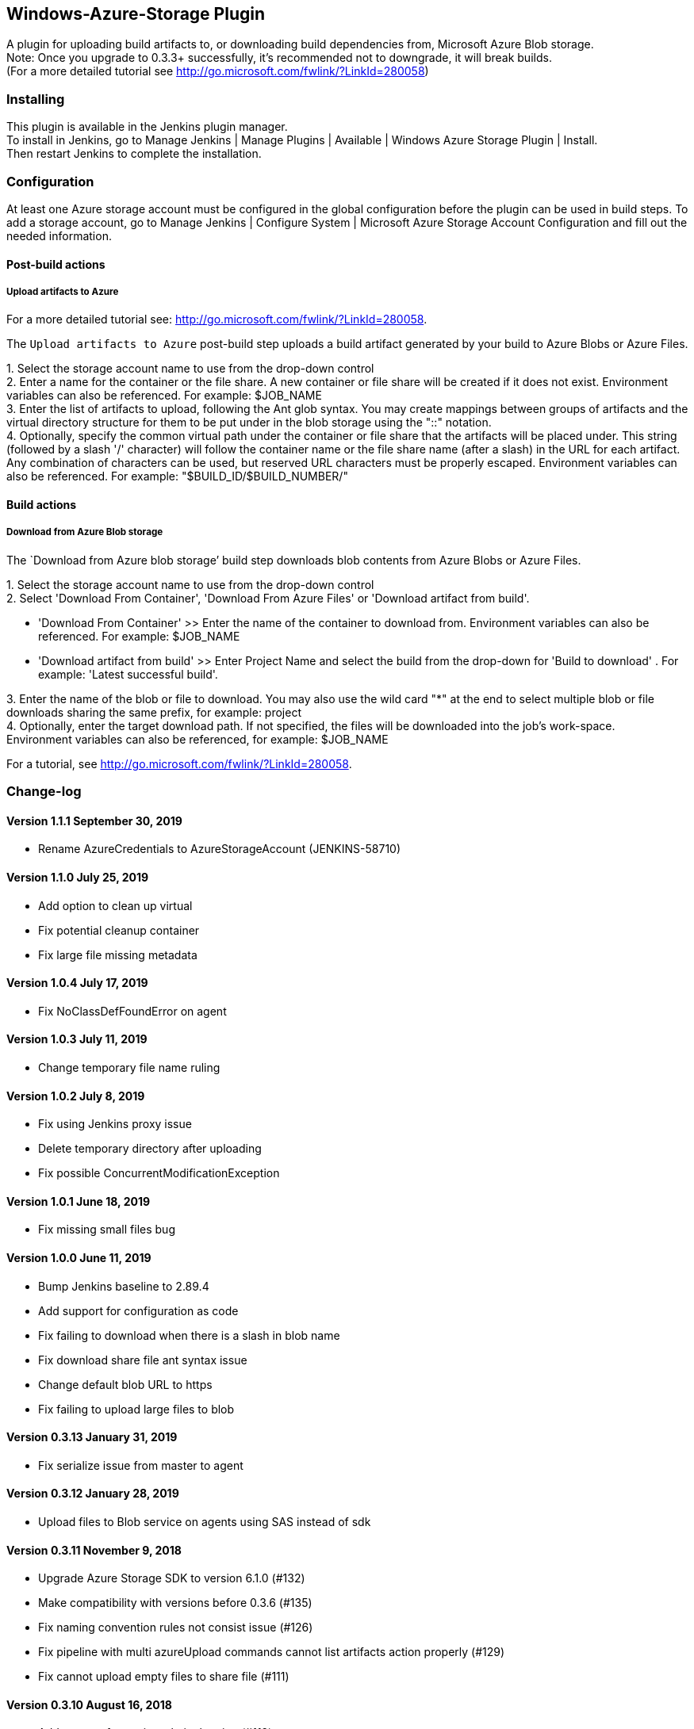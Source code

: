 [[WindowsAzureStoragePlugin-Windows-Azure-StoragePlugin]]
== Windows-Azure-Storage Plugin

[.conf-macro .output-inline]#A plugin for uploading build artifacts to,
or downloading build dependencies from, Microsoft Azure Blob storage. +
Note: Once you upgrade to 0.3.3+ successfully, it's recommended not to
downgrade, it will break builds. +
(For a more detailed tutorial see
http://go.microsoft.com/fwlink/?LinkId=280058)#

[[WindowsAzureStoragePlugin-Installing]]
=== Installing

This plugin is available in the Jenkins plugin manager. +
To install in Jenkins, go to Manage Jenkins | Manage Plugins | Available
| Windows Azure Storage Plugin | Install. +
Then restart Jenkins to complete the installation.

[[WindowsAzureStoragePlugin-Configuration]]
=== Configuration

At least one Azure storage account must be configured in the global
configuration before the plugin can be used in build steps. To add a
storage account, go to Manage Jenkins | Configure System | Microsoft
Azure Storage Account Configuration and fill out the needed information.

[[WindowsAzureStoragePlugin-Post-buildactions]]
==== Post-build actions

[[WindowsAzureStoragePlugin-UploadartifactstoAzure]]
===== Upload artifacts to Azure

For a more detailed tutorial see:
http://go.microsoft.com/fwlink/?LinkId=280058.

The `Upload artifacts to Azure` post-build step uploads a build artifact
generated by your build to Azure Blobs or Azure Files.

{empty}1. Select the storage account name to use from the drop-down
control +
2. Enter a name for the container or the file share. A new container or
file share will be created if it does not exist. Environment variables
can also be referenced. For example: $JOB_NAME +
3. Enter the list of artifacts to upload, following the Ant glob syntax.
You may create mappings between groups of artifacts and the virtual
directory structure for them to be put under in the blob storage using
the "::" notation. +
4. Optionally, specify the common virtual path under the container or
file share that the artifacts will be placed under. This string
(followed by a slash '/' character) will follow the container name or
the file share name (after a slash) in the URL for each artifact. Any
combination of characters can be used, but reserved URL characters must
be properly escaped. Environment variables can also be referenced. For
example: "$BUILD_ID/$BUILD_NUMBER/"

[[WindowsAzureStoragePlugin-Buildactions]]
==== Build actions

[[WindowsAzureStoragePlugin-DownloadfromAzureBlobstorage]]
===== Download from Azure Blob storage

The `Download from Azure blob storage’ build step downloads blob
contents from Azure Blobs or Azure Files.

{empty}1. Select the storage account name to use from the drop-down
control +
2. Select 'Download From Container', 'Download From Azure Files' or
'Download artifact from build'.

* 'Download From Container' >> Enter the name of the container to
download from. Environment variables can also be referenced. For
example: $JOB_NAME
* 'Download artifact from build' >> Enter Project Name and select the
build from the drop-down for 'Build to download' . For example: 'Latest
successful build'.

{empty}3. Enter the name of the blob or file to download. You may also
use the wild card "*" at the end to select multiple blob or file
downloads sharing the same prefix, for example: project +
4. Optionally, enter the target download path. If not specified, the
files will be downloaded into the job's work-space. +
Environment variables can also be referenced, for example: $JOB_NAME

For a tutorial, see http://go.microsoft.com/fwlink/?LinkId=280058.

[[WindowsAzureStoragePlugin-Change-log]]
=== Change-log

[[WindowsAzureStoragePlugin-Version1.1.1September30,2019]]
==== Version 1.1.1 September 30, 2019

* Rename AzureCredentials to AzureStorageAccount (JENKINS-58710)

[[WindowsAzureStoragePlugin-Version1.1.0July25,2019]]
==== Version 1.1.0 July 25, 2019

* Add option to clean up virtual
* Fix potential cleanup container
* Fix large file missing metadata

[[WindowsAzureStoragePlugin-Version1.0.4July17,2019]]
==== Version 1.0.4 July 17, 2019

* Fix NoClassDefFoundError on agent

[[WindowsAzureStoragePlugin-Version1.0.3July11,2019]]
==== Version 1.0.3 July 11, 2019

* Change temporary file name ruling

[[WindowsAzureStoragePlugin-Version1.0.2July8,2019]]
==== Version 1.0.2 July 8, 2019

* Fix using Jenkins proxy issue
* Delete temporary directory after uploading
* Fix possible ConcurrentModificationException

[[WindowsAzureStoragePlugin-Version1.0.1June18,2019]]
==== Version 1.0.1 June 18, 2019

* Fix missing small files bug

[[WindowsAzureStoragePlugin-Version1.0.0June11,2019]]
==== Version 1.0.0 June 11, 2019

* Bump Jenkins baseline to 2.89.4
* Add support for configuration as code
* Fix failing to download when there is a slash in blob name
* Fix download share file ant syntax issue
* Change default blob URL to https
* Fix failing to upload large files to blob

[[WindowsAzureStoragePlugin-Version0.3.13January31,2019]]
==== Version 0.3.13 January 31, 2019

* Fix serialize issue from master to agent

[[WindowsAzureStoragePlugin-Version0.3.12January28,2019]]
==== Version 0.3.12 January 28, 2019

* Upload files to Blob service on agents using SAS instead of sdk

[[WindowsAzureStoragePlugin-Version0.3.11November9,2018]]
==== Version 0.3.11 November 9, 2018

* Upgrade Azure Storage SDK to version 6.1.0 (#132)
* Make compatibility with versions before 0.3.6 (#135)
* Fix naming convention rules not consist issue (#126)
* Fix pipeline with multi azureUpload commands cannot list artifacts
action properly (#129)
* Fix cannot upload empty files to share file (#111)

[[WindowsAzureStoragePlugin-Version0.3.10August16,2018]]
==== Version 0.3.10 August 16, 2018

* Add support for static website hosting (#119)

* Fix storage account not masked in Jenkins pipeline (#118)

* Fix URL broken for Blue Ocean artifacts (#115)

[[WindowsAzureStoragePlugin-Version0.3.9April4,2018]]
==== Version 0.3.9 April 4, 2018

* Do not mark build as unstable if no files are downloaded
(JENKINS-42341)
* Support credentials binding for storage account (#99)
* Support for parallel files upload and download (#86)
* Fix broken image in job action (#104)
* Support for Blue Ocean artifacts listing (#101)
* Support for proxy set in Jenkins (#31)
* Option to upload modified artifacts only (#52)
* Support for credentials lookup
in https://plugins.jenkins.io/cloudbees-folder[Folders]

[[WindowsAzureStoragePlugin-Version0.3.8January12,2018]]
==== Version 0.3.8 January 12, 2018

* Make container/share name optional in pipeline `+azureUpload+` (#82)
* Fix download of Azure file artifacts (#84)
* Fix bland window issue while configuring storage credentials globally
(#85)
* Explicitly specify MIME type for js files (#89)

[[WindowsAzureStoragePlugin-Version0.3.7November7,2017]]
==== Version 0.3.7 November 7, 2017

* Support HTTPS when upload or download files.
* Support uploading to root container.
* Fix content length property when upload or download files.
* Fix a null pointer exception when upgrading from last version.

[[WindowsAzureStoragePlugin-Version0.3.6June20,2017]]
==== Version 0.3.6 June 20, 2017

* Support blob properties when uploading files.
* Support blob metadata when upload files.
* Added an option to delete original files after download.
* Added an option to auto detect content type when upload files.
* Support file storage
* Added pipeline support. Now you can use Azure Storage plugin in
pipeline code. For example:
+
*Upload*

[source,syntaxhighlighter-pre]
----
azureUpload storageCredentialId: '<credentials id>', storageType: 'blobstorage',
            containerName: '<container>', filesPath: '<files in glob pattern>', virtualPath: '<remote path>'
----
+
*Download*

[source,syntaxhighlighter-pre]
----
azureDownload storageCredentialId: '<credentials id>', downloadType: 'container',
              containerName: '<container>', includeFilesPattern: '<files in glob pattern>', downloadDirLoc: '<local path>'
----

[[WindowsAzureStoragePlugin-Version0.3.5April12,2017]]
==== Version 0.3.5 April 12, 2017

* Fixed an issue on Windows masters that caused uploaded files to get
locked on the local machine and couldn’t be deleted.

[[WindowsAzureStoragePlugin-Version0.3.4March14,2017]]
==== Version 0.3.4 March 14, 2017

* The copyartifact dependency is mandatory.
https://issues.jenkins-ci.org/browse/JENKINS-41713[JENKINS-41713]
* Fixed the artifact download links.
https://issues.jenkins-ci.org/browse/JENKINS-42726[JENKINS-42726]
* The "Microsoft Azure Storage" credentials can now be updated.
https://github.com/jenkinsci/windows-azure-storage-plugin/issues/43[#43]

[[WindowsAzureStoragePlugin-Version0.3.3February16,2017]]
==== Version 0.3.3 February 16, 2017

* Storage account credentials are more secure now. They have moved to
Jenkins credential store.
* Once you upgrade to 0.3.3 from older version, no need to manually
configure existing jobs.

[[WindowsAzureStoragePlugin-Version0.3.2January26,2017]]
==== Version 0.3.2 January 26, 2017

* Storage account key has become a hidden field. +
[.confluence-embedded-file-wrapper .confluence-embedded-manual-size]#image:https://devopspublicstorage.blob.core.windows.net/storage-plugin-pics/storage1.jpg[image,width=500]#

* Added the capability to use managed artifacts, a use case for
artifacts can be downloading a known good build or an artifact from an
upstream build. +
[.confluence-embedded-file-wrapper .confluence-embedded-manual-size]#image:https://devopspublicstorage.blob.core.windows.net/storage-plugin-pics/storage3.jpg[image,width=500]#

* Links on the project page (to download) has been fixed. This now
allows easier access to download artifacts from Jenkins.

* Downloads are now faster, plugin doesn't need to search the entire
container for the correct blobs.

* Changes are made inline with Jenkins API, updated Azure Java SDK to
provide better output to Jenkins REST API.

[[WindowsAzureStoragePlugin-Version0.3.0September09,2014]]
==== Version 0.3.0 September 09, 2014

* Added easily accessible links for azure artifacts uploaded to blob
storage.

[[WindowsAzureStoragePlugin-Version0.2.0April23,2014]]
==== Version 0.2.0 April 23, 2014

* Changed the logic of the "make container public" checkbox to apply to
newly created containers only
* Added a "download from blob" build action
* Added a "clean container" option to the artifact uploader post-build
action
* Some renamings due to branding changes in Azure (Windows Azure
changing to Microsoft Azure)

[[WindowsAzureStoragePlugin-Version0.1.0February12,2013)]]
==== Version 0.1.0 February 12, 2013)

* Initial release

[.aui-icon .aui-icon-small .aui-iconfont-info .confluence-information-macro-icon]#
#

https://github.com/jenkinsci/windows-azure-storage-plugin[For regular
updates and more information follow the project's GitHub repo.]
